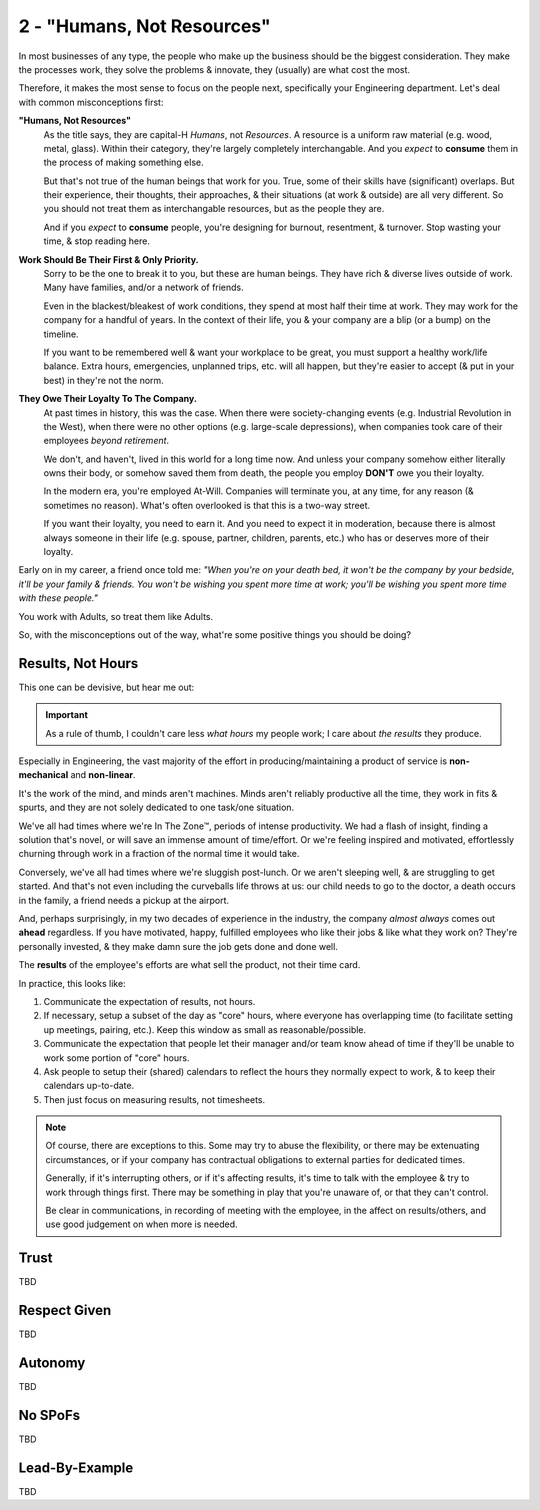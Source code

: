 2 - "Humans, Not Resources"
===========================

In most businesses of any type, the people who make up the business should be
the biggest consideration. They make the processes work, they solve the
problems & innovate, they (usually) are what cost the most.

Therefore, it makes the most sense to focus on the people next, specifically
your Engineering department. Let's deal with common misconceptions first:

**"Humans, Not Resources"**
   As the title says, they are capital-H *Humans*, not *Resources*. A resource
   is a uniform raw material (e.g. wood, metal, glass). Within their category,
   they're largely completely interchangable. And you *expect* to **consume**
   them in the process of making something else.

   But that's not true of the human beings that work for you. True, some of
   their skills have (significant) overlaps. But their experience, their
   thoughts, their approaches, & their situations (at work & outside) are all
   very different. So you should not treat them as interchangable resources, but
   as the people they are.

   And if you *expect* to **consume** people, you're designing for burnout,
   resentment, & turnover. Stop wasting your time, & stop reading here.

**Work Should Be Their First & Only Priority.**
   Sorry to be the one to break it to you, but these are human beings. They
   have rich & diverse lives outside of work. Many have families, and/or a
   network of friends.

   Even in the blackest/bleakest of work conditions, they spend at most half
   their time at work. They may work for the company for a handful of years. In
   the context of their life, you & your company are a blip (or a bump) on the
   timeline.

   If you want to be remembered well & want your workplace to be great, you
   must support a healthy work/life balance. Extra hours, emergencies, unplanned
   trips, etc. will all happen, but they're easier to accept (& put in your
   best) in they're not the norm.

**They Owe Their Loyalty To The Company.**
   At past times in history, this was the case. When there were society-changing
   events (e.g. Industrial Revolution in the West), when there were no other
   options (e.g. large-scale depressions), when companies took care of their
   employees *beyond retirement*.

   We don't, and haven't, lived in this world for a long time now. And unless
   your company somehow either literally owns their body, or somehow saved them
   from death, the people you employ **DON'T** owe you their loyalty.

   In the modern era, you're employed At-Will. Companies will terminate you, at
   any time, for any reason (& sometimes no reason). What's often overlooked is
   that this is a two-way street.

   If you want their loyalty, you need to earn it. And you need to expect it
   in moderation, because there is almost always someone in their life (e.g.
   spouse, partner, children, parents, etc.) who has or deserves more of their
   loyalty.

Early on in my career, a friend once told me: *"When you're on your death bed,
it won't be the company by your bedside, it'll be your family & friends.
You won't be wishing you spent more time at work; you'll be wishing you spent
more time with these people."*

You work with Adults, so treat them like Adults.

So, with the misconceptions out of the way, what're some positive things you
should be doing?

Results, Not Hours
------------------

This one can be devisive, but hear me out:

.. important::
   As a rule of thumb, I couldn't care less *what hours* my people work; I care
   about *the results* they produce.

Especially in Engineering, the vast majority of the effort in
producing/maintaining a product of service is **non-mechanical** and
**non-linear**.

It's the work of the mind, and minds aren't machines. Minds aren't reliably
productive all the time, they work in fits & spurts, and they are not solely
dedicated to one task/one situation.

We've all had times where we're In The Zone™, periods of intense productivity.
We had a flash of insight, finding a solution that's novel, or will save an
immense amount of time/effort. Or we're feeling inspired and motivated,
effortlessly churning through work in a fraction of the normal time it would
take.

Conversely, we've all had times where we're sluggish post-lunch. Or we aren't
sleeping well, & are struggling to get started. And that's not even including
the curveballs life throws at us: our child needs to go to the doctor, a death
occurs in the family, a friend needs a pickup at the airport.

And, perhaps surprisingly, in my two decades of experience in the industry,
the company *almost always* comes out **ahead** regardless. If you have
motivated, happy, fulfilled employees who like their jobs & like what they work
on? They're personally invested, & they make damn sure the job gets done and
done well.

The **results** of the employee's efforts are what sell the product, not their
time card.

In practice, this looks like:

#. Communicate the expectation of results, not hours.
#. If necessary, setup a subset of the day as "core" hours, where everyone has
   overlapping time (to facilitate setting up meetings, pairing, etc.). Keep
   this window as small as reasonable/possible.
#. Communicate the expectation that people let their manager and/or team know
   ahead of time if they'll be unable to work some portion of "core" hours.
#. Ask people to setup their (shared) calendars to reflect the hours they
   normally expect to work, & to keep their calendars up-to-date.
#. Then just focus on measuring results, not timesheets.

.. note::
   Of course, there are exceptions to this. Some may try to abuse the
   flexibility, or there may be extenuating circumstances, or if your company
   has contractual obligations to external parties for dedicated times.

   Generally, if it's interrupting others, or if it's affecting results, it's
   time to talk with the employee & try to work through things first. There may
   be something in play that you're unaware of, or that they can't control.

   Be clear in communications, in recording of meeting with the employee, in
   the affect on results/others, and use good judgement on when more is needed.

Trust
-----

TBD

Respect Given
-------------

TBD

Autonomy
--------

TBD

No SPoFs
--------

TBD

Lead-By-Example
---------------

TBD
